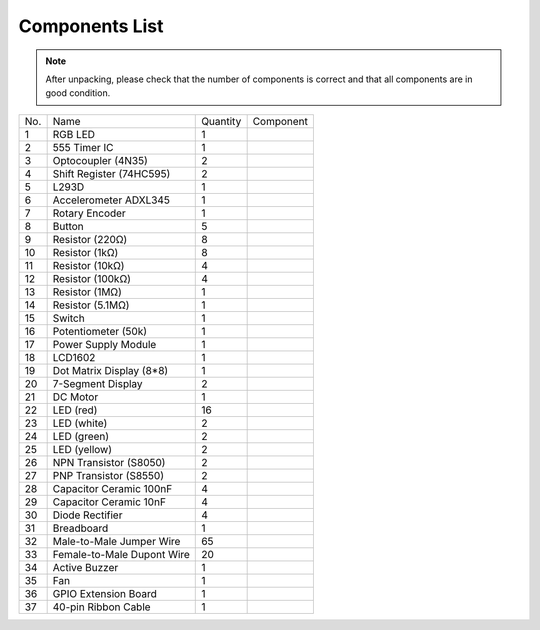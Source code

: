 Components List
=================

.. Note::

    After unpacking, please check that the number of components is correct
    and that all components are in good condition.

+-----------------+-----------------+-----------------+----------------------------+
| No.             | Name            | Quantity        | Component                  |
+-----------------+-----------------+-----------------+----------------------------+
| 1               | RGB LED         | 1               |.. image:: media/image4.png |
+-----------------+-----------------+-----------------+----------------------------+
| 2               | 555 Timer IC    | 1               |.. image:: media/image5.png |
+-----------------+-----------------+-----------------+----------------------------+
| 3               | Optocoupler     |                 |                            |
|                 | (4N35)          | 2               |.. image:: media/image6.png |
+-----------------+-----------------+-----------------+----------------------------+
| 4               | Shift Register  |                 |                            |
|                 | (74HC595)       | 2               |.. image:: media/image7.png |
+-----------------+-----------------+-----------------+----------------------------+
| 5               | L293D           | 1               |.. image:: media/image8.png |
+-----------------+-----------------+-----------------+----------------------------+
| 6               | Accelerometer   | 1               |.. image:: media/image9.png |
|                 | ADXL345         |                 |                            |
+-----------------+-----------------+-----------------+----------------------------+
| 7               | Rotary Encoder  | 1               |.. image:: media/image10.png|
+-----------------+-----------------+-----------------+----------------------------+
| 8               | Button          | 5               |.. image:: media/image11.png|
+-----------------+-----------------+-----------------+----------------------------+
| 9               | Resistor (220Ω) | 8               |.. image:: media/image12.png|
+-----------------+-----------------+-----------------+----------------------------+
| 10              | Resistor (1kΩ)  | 8               |.. image:: media/image13.png|
+-----------------+-----------------+-----------------+----------------------------+
| 11              | Resistor (10kΩ) | 4               |.. image:: media/image14.png|
+-----------------+-----------------+-----------------+----------------------------+
| 12              | Resistor (100kΩ)| 4               |.. image:: media/image15.png|
+-----------------+-----------------+-----------------+----------------------------+
| 13              | Resistor (1MΩ)  | 1               |.. image:: media/image16.png|
+-----------------+-----------------+-----------------+----------------------------+
| 14              | Resistor (5.1MΩ)| 1               |.. image:: media/image17.png|
+-----------------+-----------------+-----------------+----------------------------+
| 15              | Switch          | 1               |.. image:: media/image18.png|
+-----------------+-----------------+-----------------+----------------------------+
| 16              | Potentiometer   | 1               |.. image:: media/image19.png|
|                 | (50k)           |                 |                            |
+-----------------+-----------------+-----------------+----------------------------+
| 17              | Power Supply    | 1               |.. image:: media/image20.png|
|                 | Module          |                 |                            |
+-----------------+-----------------+-----------------+----------------------------+
| 18              | LCD1602         | 1               |.. image:: media/image21.png|
+-----------------+-----------------+-----------------+----------------------------+
| 19              | Dot Matrix      | 1               |.. image:: media/image22.png|
|                 | Display (8*8)   |                 |                            |
+-----------------+-----------------+-----------------+----------------------------+
| 20              | 7-Segment       | 2               |.. image:: media/image23.png|
|                 | Display         |                 |                            |
+-----------------+-----------------+-----------------+----------------------------+
| 21              | DC Motor        | 1               |.. image:: media/image24.png|
+-----------------+-----------------+-----------------+----------------------------+
| 22              | LED (red)       | 16              |.. image:: media/image25.png|
+-----------------+-----------------+-----------------+----------------------------+
| 23              | LED (white)     | 2               |.. image:: media/image26.png|
+-----------------+-----------------+-----------------+----------------------------+
| 24              | LED (green)     | 2               |.. image:: media/image27.png|
+-----------------+-----------------+-----------------+----------------------------+
| 25              | LED (yellow)    | 2               |.. image:: media/image28.png|
+-----------------+-----------------+-----------------+----------------------------+
| 26              | NPN Transistor  | 2               |.. image:: media/image29.png|
|                 | (S8050)         |                 |                            |
+-----------------+-----------------+-----------------+----------------------------+
| 27              | PNP Transistor  | 2               |.. image:: media/image30.png|
|                 | (S8550)         |                 |                            |
+-----------------+-----------------+-----------------+----------------------------+
| 28              |  Capacitor      | 4               |.. image:: media/image31.png|
|                 |  Ceramic        |                 |                            |
|                 |  100nF          |                 |                            |
+-----------------+-----------------+-----------------+----------------------------+
| 29              | Capacitor       | 4               |.. image:: media/image32.png|
|                 | Ceramic         |                 |                            |
|                 | 10nF            |                 |                            |
+-----------------+-----------------+-----------------+----------------------------+
| 30              |  Diode Rectifier| 4               |.. image:: media/image33.png|
+-----------------+-----------------+-----------------+----------------------------+
| 31              | Breadboard      | 1               |.. image:: media/image34.png|
+-----------------+-----------------+-----------------+----------------------------+
| 32              | Male-to-Male    | 65              |.. image:: media/image35.png|
|                 | Jumper Wire     |                 |                            |
+-----------------+-----------------+-----------------+----------------------------+
| 33              | Female-to-Male  | 20              |.. image:: media/image36.png|
|                 | Dupont Wire     |                 |                            |
+-----------------+-----------------+-----------------+----------------------------+
| 34              | Active Buzzer   | 1               |.. image:: media/image37.png|
+-----------------+-----------------+-----------------+----------------------------+
| 35              | Fan             | 1               |.. image:: media/image38.png|
+-----------------+-----------------+-----------------+----------------------------+
| 36              | GPIO Extension  | 1               |.. image:: media/image39.png|
|                 | Board           |                 |                            |
+-----------------+-----------------+-----------------+----------------------------+
| 37              | 40-pin Ribbon   | 1               |.. image:: media/image40.png|
|                 | Cable           |                 |                            |
+-----------------+-----------------+-----------------+----------------------------+

